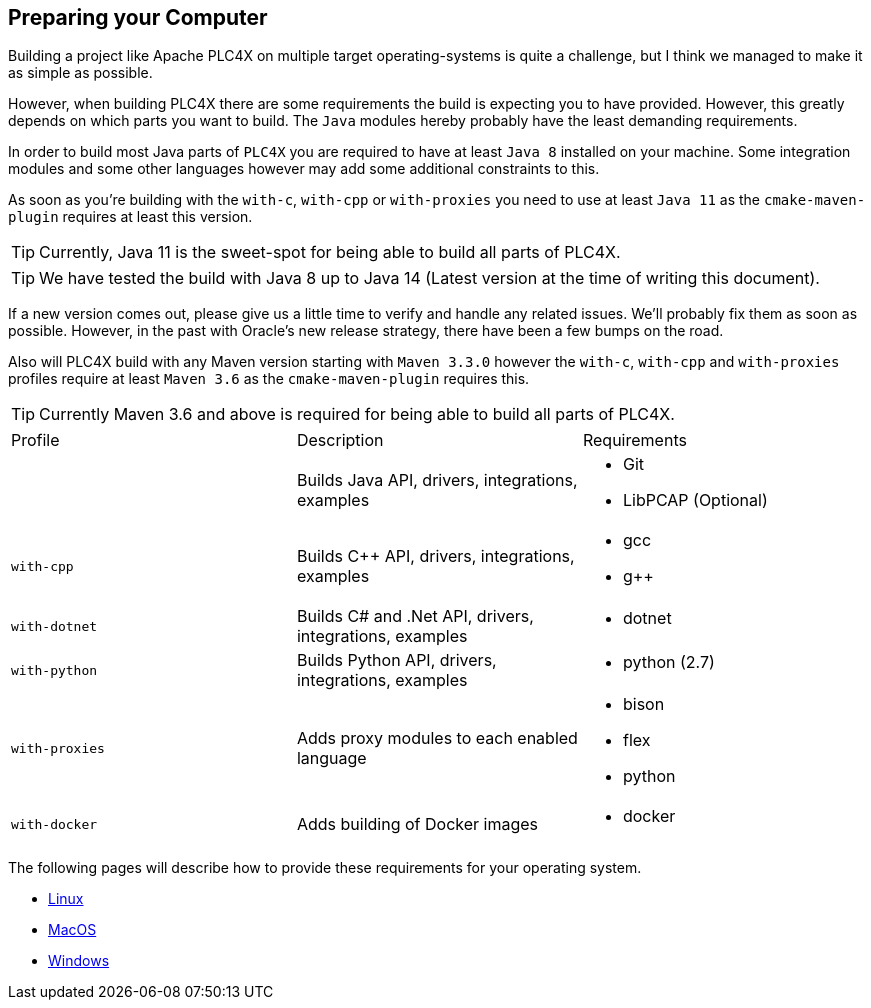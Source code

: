 //
//  Licensed to the Apache Software Foundation (ASF) under one or more
//  contributor license agreements.  See the NOTICE file distributed with
//  this work for additional information regarding copyright ownership.
//  The ASF licenses this file to You under the Apache License, Version 2.0
//  (the "License"); you may not use this file except in compliance with
//  the License.  You may obtain a copy of the License at
//
//      http://www.apache.org/licenses/LICENSE-2.0
//
//  Unless required by applicable law or agreed to in writing, software
//  distributed under the License is distributed on an "AS IS" BASIS,
//  WITHOUT WARRANTIES OR CONDITIONS OF ANY KIND, either express or implied.
//  See the License for the specific language governing permissions and
//  limitations under the License.
//

== Preparing your Computer

Building a project like Apache PLC4X on multiple target operating-systems is quite a challenge, but I think we managed to make it as simple as possible.

However, when building PLC4X there are some requirements the build is expecting you to have provided.
However, this greatly depends on which parts you want to build.
The `Java` modules hereby probably have the least demanding requirements.

In order to build most Java parts of `PLC4X` you are required to have at least `Java 8` installed on your machine.
Some integration modules and some other languages however may add some additional constraints to this.

As soon as you're building with the `with-c`, `with-cpp` or `with-proxies` you need to use at least `Java 11` as the `cmake-maven-plugin` requires at least this version.

TIP: Currently, Java 11 is the sweet-spot for being able to build all parts of PLC4X.

TIP: We have tested the build with Java 8 up to Java 14 (Latest version at the time of writing this document).

If a new version comes out, please give us a little time to verify and handle any related issues.
We'll probably fix them as soon as possible.
However, in the past with Oracle's new release strategy, there have been a few bumps on the road.

Also will PLC4X build with any Maven version starting with `Maven 3.3.0` however the `with-c`, `with-cpp` and `with-proxies` profiles require at least `Maven 3.6` as the `cmake-maven-plugin` requires this.

TIP: Currently Maven 3.6 and above is required for being able to build all parts of PLC4X.

[width=100%]
|===
| Profile        | Description                                              | Requirements
|                | Builds Java API, drivers, integrations, examples        a|
* Git
* LibPCAP (Optional)
| `with-cpp`     | Builds C++ API, drivers, integrations, examples         a|
* gcc
* g++
| `with-dotnet`  | Builds C# and .Net API, drivers, integrations, examples a|
* dotnet
| `with-python`  | Builds Python API, drivers, integrations, examples      a|
* python (2.7)
| `with-proxies` | Adds proxy modules to each enabled language             a|
* bison
* flex
* python
| `with-docker` | Adds building of Docker images                          a|
* docker
|===

The following pages will describe how to provide these requirements for your operating system.

* link:linux.html[Linux]
* link:macos.html[MacOS]
* link:windows.html[Windows]
